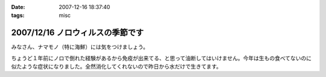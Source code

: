 :date: 2007-12-16 18:37:40
:tags: misc

=================================
2007/12/16 ノロウィルスの季節です
=================================

みなさん、ナマモノ（特に海鮮）には気をつけましょう。

ちょうど１年前にノロで倒れた経験があるから免疫が出来てる、と思って油断してはいけません。今年は生もの食べてないのに似たような症状になりました。全然消化してくれないので昨日から水だけで生きてます。


.. :extend type: text/html
.. :extend:



.. :comments:
.. :comment id: 2007-12-17.6955418455
.. :title: Re:ノロウィルスの季節です
.. :author: jack
.. :date: 2007-12-17 12:04:57
.. :email: 
.. :url: 
.. :body:
.. それはタイヘン・・・ヴィダーインゼリーでもポカリのお湯わりでもいいのでいくらかでも栄養を摂取しないと・・・
.. 
.. 風邪引いてます。二週間以上経つのですが一向に寛解しません・・・
.. 
.. :comments:
.. :comment id: 2007-12-17.7452408031
.. :title: Re:ノロウィルスの季節です
.. :author: しみずかわ
.. :date: 2007-12-17 23:29:06
.. :email: 
.. :url: 
.. :body:
.. 去年のノロの時に医者からもらった薬のおかげか、やっと栄養摂取できるようになったので、毎食ヨーグルト食べてます。でもまだ、5分以上立ってると嫌な感じの汗が出てきます。
